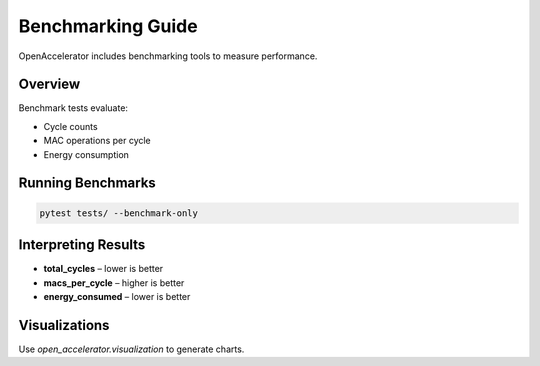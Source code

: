 Benchmarking Guide
==================

OpenAccelerator includes benchmarking tools to measure performance.

Overview
--------

Benchmark tests evaluate:

* Cycle counts
* MAC operations per cycle
* Energy consumption

Running Benchmarks
------------------

.. code-block:: bash

   pytest tests/ --benchmark-only

Interpreting Results
--------------------

* **total_cycles** – lower is better
* **macs_per_cycle** – higher is better
* **energy_consumed** – lower is better

Visualizations
--------------

Use `open_accelerator.visualization` to generate charts. 